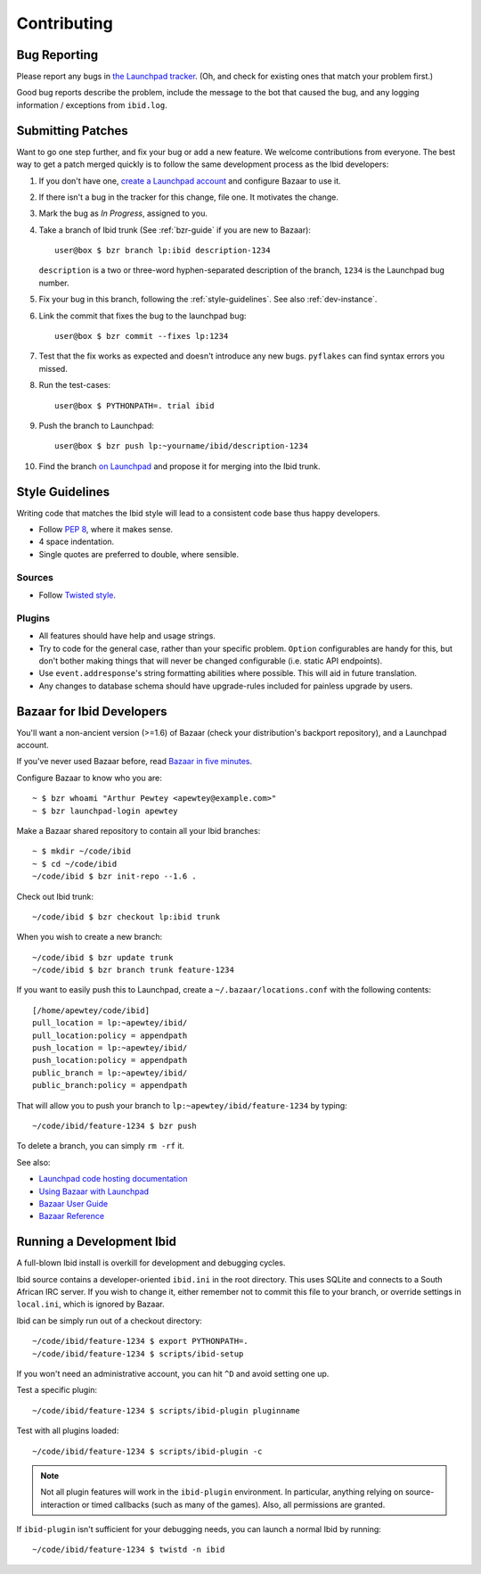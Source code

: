 .. _contributing:

Contributing
============

.. _bug_reporting:

Bug Reporting
-------------

Please report any bugs in `the Launchpad tracker
<https://bugs.launchpad.net/ibid>`_.
(Oh, and check for existing ones that match your problem first.)

Good bug reports describe the problem, include the message to the bot
that caused the bug, and any logging information / exceptions from
``ibid.log``.


Submitting Patches
------------------

Want to go one step further, and fix your bug or add a new feature.
We welcome contributions from everyone.
The best way to get a patch merged quickly is to follow the same
development process as the Ibid developers:

#. If you don't have one, `create a Launchpad account
   <https://launchpad.net/+login>`_ and configure Bazaar to use it.

#. If there isn't a bug in the tracker for this change, file one.
   It motivates the change.

#. Mark the bug as *In Progress*, assigned to you.

#. Take a branch of Ibid trunk (See :ref:`bzr-guide` if you are new to
   Bazaar)::

      user@box $ bzr branch lp:ibid description-1234

   ``description`` is a two or three-word hyphen-separated description
   of the branch, ``1234`` is the Launchpad bug number.

#. Fix your bug in this branch, following the :ref:`style-guidelines`.
   See also :ref:`dev-instance`.

#. Link the commit that fixes the bug to the launchpad bug::

      user@box $ bzr commit --fixes lp:1234

#. Test that the fix works as expected and doesn't introduce any new
   bugs. ``pyflakes`` can find syntax errors you missed.

#. Run the test-cases::

      user@box $ PYTHONPATH=. trial ibid

#. Push the branch to Launchpad::

      user@box $ bzr push lp:~yourname/ibid/description-1234

#. Find the branch `on Launchpad <https://code.launchpad.net/ibid>`_ and
   propose it for merging into the Ibid trunk.


.. _style-guidelines:

Style Guidelines
----------------

Writing code that matches the Ibid style will lead to a consistent code
base thus happy developers.

* Follow `PEP 8 <http://www.python.org/dev/peps/pep-0008>`_, where it
  makes sense.

* 4 space indentation.

* Single quotes are preferred to double, where sensible.

Sources
^^^^^^^

* Follow `Twisted style
  <http://twistedmatrix.com/trac/browser/trunk/doc/core/development/policy/coding-standard.xhtml?format=raw>`_.

Plugins
^^^^^^^

* All features should have help and usage strings.

* Try to code for the general case, rather than your specific problem.
  ``Option`` configurables are handy for this, but don't bother making
  things that will never be changed configurable (i.e. static API
  endpoints).

* Use ``event.addresponse``'s string formatting abilities where
  possible.
  This will aid in future translation.

* Any changes to database schema should have upgrade-rules included for
  painless upgrade by users.

.. _bzr-guide:

Bazaar for Ibid Developers
--------------------------

You'll want a non-ancient version (>=1.6) of Bazaar (check your
distribution's backport repository), and a Launchpad account.

If you've never used Bazaar before, read `Bazaar in five minutes
<http://doc.bazaar-vcs.org/latest/en/mini-tutorial/index.html>`_.

Configure Bazaar to know who you are::

   ~ $ bzr whoami "Arthur Pewtey <apewtey@example.com>"
   ~ $ bzr launchpad-login apewtey

Make a Bazaar shared repository to contain all your Ibid branches::

   ~ $ mkdir ~/code/ibid
   ~ $ cd ~/code/ibid
   ~/code/ibid $ bzr init-repo --1.6 .

Check out Ibid trunk::

   ~/code/ibid $ bzr checkout lp:ibid trunk

When you wish to create a new branch::

   ~/code/ibid $ bzr update trunk
   ~/code/ibid $ bzr branch trunk feature-1234

If you want to easily push this to Launchpad, create a
``~/.bazaar/locations.conf`` with the following contents::

   [/home/apewtey/code/ibid]
   pull_location = lp:~apewtey/ibid/
   pull_location:policy = appendpath
   push_location = lp:~apewtey/ibid/
   push_location:policy = appendpath
   public_branch = lp:~apewtey/ibid/
   public_branch:policy = appendpath

That will allow you to push your branch to
``lp:~apewtey/ibid/feature-1234`` by typing::

   ~/code/ibid/feature-1234 $ bzr push

To delete a branch, you can simply ``rm -rf`` it.

See also:

* `Launchpad code hosting documentation
  <https://help.launchpad.net/Code>`_
* `Using Bazaar with Launchpad
  <http://doc.bazaar-vcs.org/latest/en/tutorials/using_bazaar_with_launchpad.html>`_
* `Bazaar User Guide
  <http://doc.bazaar-vcs.org/latest/en/user-guide/>`_
* `Bazaar Reference
  <http://doc.bazaar-vcs.org/latest/en/user-reference/bzr_man.html>`_


.. _dev-instance:

Running a Development Ibid
--------------------------

A full-blown Ibid install is overkill for development and debugging
cycles.

Ibid source contains a developer-oriented ``ibid.ini`` in the root
directory.
This uses SQLite and connects to a South African IRC server.
If you wish to change it, either remember not to commit this file to
your branch, or override settings in ``local.ini``, which is ignored by
Bazaar.

Ibid can be simply run out of a checkout directory::

   ~/code/ibid/feature-1234 $ export PYTHONPATH=.
   ~/code/ibid/feature-1234 $ scripts/ibid-setup

If you won't need an administrative account, you can hit ``^D`` and
avoid setting one up.

Test a specific plugin::

   ~/code/ibid/feature-1234 $ scripts/ibid-plugin pluginname

Test with all plugins loaded::

   ~/code/ibid/feature-1234 $ scripts/ibid-plugin -c

.. note::
   Not all plugin features will work in the ``ibid-plugin`` environment.
   In particular, anything relying on source-interaction or timed
   callbacks (such as many of the games).
   Also, all permissions are granted.

If ``ibid-plugin`` isn't sufficient for your debugging needs, you can
launch a normal Ibid by running::

   ~/code/ibid/feature-1234 $ twistd -n ibid


.. vi: set et sta sw=3 ts=3:
